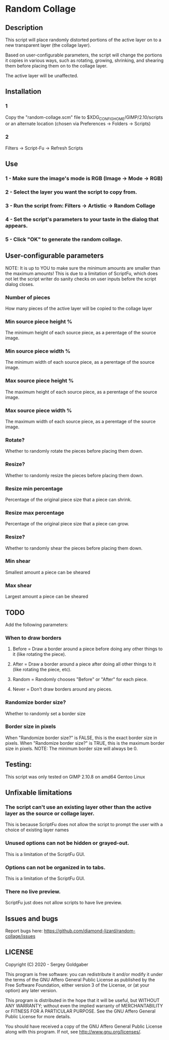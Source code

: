 * Random Collage
** Description
This script will place randomly distorted portions of the active layer on to a new transparent layer (the collage layer).

Based on user-configurable parameters, the script will change the portions it copies in various ways, such as rotating, growing, shrinking, and shearing them before placing them on to the collage layer.

The active layer will be unaffected.
** Installation
*** 1
Copy the "random-collage.scm" file to $XDG_CONFIG_HOME/GIMP/2.10/scripts or an alternate location (chosen via Preferences -> Folders -> Scripts)
*** 2
Filters -> Script-Fu -> Refresh Scripts
** Use
*** 1 - Make sure the image's mode is RGB (Image -> Mode -> RGB)
*** 2 - Select the layer you want the script to copy from.
*** 3 - Run the script from: Filters -> Artistic -> Random Collage
*** 4 - Set the script's parameters to your taste in the dialog that appears.
*** 5 - Click "OK" to generate the random collage.
** User-configurable parameters
NOTE:  It is up to YOU to make sure the minimum amounts are smaller than the maximum amounts!
This is due to a limitation of ScriptFu, which does not let the script writer do sanity checks on user inputs before the script dialog closes.
*** Number of pieces
How many pieces of the active layer will be copied to the collage layer
*** Min source piece height %
The minimum height of each source piece, as a perentage of the source image.
*** Min source piece width %
The minimum width of each source piece, as a perentage of the source image.
*** Max source piece height %
The maximum height of each source piece, as a perentage of the source image.
*** Max source piece width %
The maximum width of each source piece, as a perentage of the source image.
*** Rotate?
Whether to randomly rotate the pieces before placing them down.
*** Resize?
Whether to randomly resize the pieces before placing them down.
*** Resize min percentage
Percentage of the original piece size that a piece can shrink.
*** Resize max percentage
Percentage of the original piece size that a piece can grow.
*** Resize?
Whether to randomly shear the pieces before placing them down.
*** Min shear
Smallest amount a piece can be sheared
*** Max shear
Largest amount a piece can be sheared
** TODO
Add the following parameters:
*** When to draw borders
**** Before = Draw a border around a piece before doing any other things to it (like rotating the piece).
**** After  = Draw a border around a piece after doing all other things to it (like rotating the piece, etc).
**** Random = Randomly chooses "Before" or "After" for each piece.
**** Never  = Don't draw borders around any pieces.
*** Randomize border size?
Whether to randomly set a border size
*** Border size in pixels
When "Randomize border size?" is FALSE, this is the exact border size in pixels.
When "Randomize border size?" is TRUE, this is the maximum border size in pixels.
NOTE: The minimum border size will always be 0.
** Testing:
This script was only tested on GIMP 2.10.8 on amd64 Gentoo Linux
** Unfixable limitations
*** The script can't use an existing layer other than the active layer as the source or collage layer.
This is because ScriptFu does not allow the script to prompt the user with a choice of existing layer names
*** Unused options can not be hidden or grayed-out.
This is a limitation of the ScriptFu GUI.
*** Options can not be organized in to tabs.
This is a limitation of the ScriptFu GUI.
*** There no live preview.
ScriptFu just does not allow scripts to have live preview.
** Issues and bugs
Report bugs here:  https://github.com/diamond-lizard/random-collage/issues
** LICENSE
Copyright (C) 2020 - Sergey Goldgaber

This program is free software: you can redistribute it and/or modify
it under the terms of the GNU Affero General Public License as published by
the Free Software Foundation, either version 3 of the License, or
(at your option) any later version.

This program is distributed in the hope that it will be useful,
but WITHOUT ANY WARRANTY; without even the implied warranty of
MERCHANTABILITY or FITNESS FOR A PARTICULAR PURPOSE.  See the
GNU Affero General Public License for more details.

You should have received a copy of the GNU Affero General Public License
along with this program.  If not, see <http://www.gnu.org/licenses/>.
